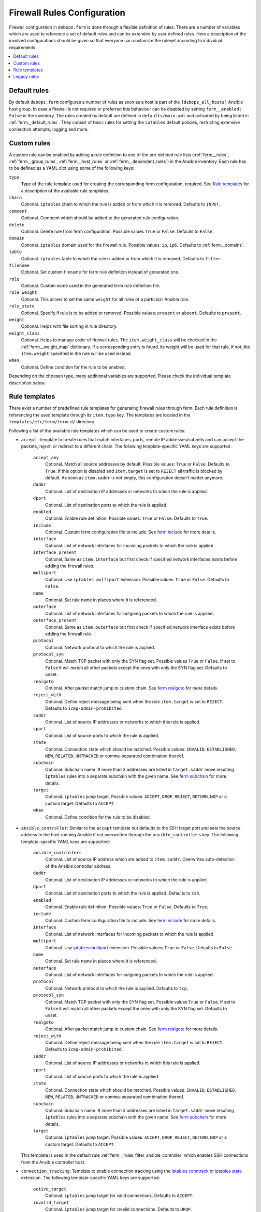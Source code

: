 Firewall Rules Configuration
============================

Firewall configuration in ``debops.ferm`` is done through a flexible
definition of rules. There are a number of variables which are used to
reference a set of default rules and can be extended by user defined
rules. Here a description of the involved configurations should be given
so that everyone can customize the ruleset according to individual
requirements.

.. contents::
   :local:
   :depth: 1

.. _default_rules:

Default rules
-------------

By default ``debops.ferm`` configures a number of rules as soon as a
host is part of the ``[debops_all_hosts]`` Ansible host group. In case
a firewall is not required or preferred this behaviour can be disabled
by setting ``ferm__enabled: False`` in the inventory. The rules created
by default are defined in ``defaults/main.yml`` and activated by being
listed in :ref:`ferm__default_rules`. They consist of basic rules for
setting the ``iptables`` default policies, restricting extensive
connection attempts, logging and more.


.. _custom_rules:

Custom rules
------------

A custom rule can be enabled by adding a rule definition to one of the
pre-defined rule lists (:ref:`ferm__rules`, :ref:`ferm__group_rules`,
:ref:`ferm__host_rules` or :ref:`ferm__dependent_rules`) in the Ansible
inventory. Each rule has to be defined as a YAML dict using some of
the following keys:

``type``
  Type of the rule template used for creating the corresponding ferm
  configuration, required. See `Rule templates`_ for a description of
  the available rule templates.

``chain``
  Optional. ``iptables`` chain to which the rule is added or from which it
  is removed. Defaults to ``INPUT``.

``comment``
  Optional. Comment which should be added to the generated rule configuration.

``delete``
  Optional. Delete rule from ferm configuration. Possible values ``True``
  or ``False``. Defaults to ``False``.

``domain``
  Optional. ``iptables`` domain used for the firewall rule. Possible values:
  ``ip``, ``ip6``. Defaults to :ref:`ferm__domains`.

``table``
  Optional. ``iptables`` table to which the rule is added or from which it
  is removed. Defaults to ``filter``.

``filename``
  Optional. Set custom filename for ferm rule definition instead of generated
  one.

``role``
  Optional. Custom name used in the generated ferm rule definition file.

``role_weight``
  Optional. This allows to set the same ``weight`` for all rules of a
  particular Ansible role.

``rule_state``
  Optional. Specify if rule is to be added or removed. Possible values:
  ``present`` or ``absent``. Defaults to ``present``.

``weight``
  Optional. Helps with file sorting in rule directory.

``weight_class``
  Optional. Helps to manage order of firewall rules. The ``item.weight_class``
  will be checked in the :ref:`ferm__weight_map` dictionary. If a corresponding
  entry is found, its weight will be used for that rule, if not, the
  ``item.weight`` specified in the rule will be used instead.

``when``
  Optional. Define condition for the rule to be enabled.


.. _rule_templates:

Depending on the choosen type, many additional variables are supported.
Please check the individual template description below.


Rule templates
--------------

There exist a number of predefined rule templates for generating firewall
rules through ferm. Each rule definition is referencing the used template
through its ``item.type`` key. The templates are located in the
``templates/etc/ferm/ferm.d/`` directory.

Following a list of the available rule templates which can be used to
create custom rules:

* ``accept``: Template to create rules that match interfaces, ports, remote
  IP addresses/subnets and can accept the packets, reject, or redirect to
  a different chain. The following template-specific YAML keys are supported:

    ``accept_any``
      Optional. Match all source addresses by default. Possible values:
      ``True`` or ``False``. Defaults to ``True``. If this option is
      disabled and ``item.target`` is set to ``REJECT`` all traffic is
      blocked by default. As soon as ``item.saddr`` is not empty, this
      configuration doesn't matter anymore.

    ``daddr``
      Optional. List of destination IP addresses or networks to which the
      rule is applied.

    ``dport``
      Optional. List of destination ports to which the rule is applied.

    ``enabled``
      Optional. Enable rule definition. Possible values: ``True`` or
      ``False``. Defaults to ``True``.

    ``include``
      Optional. Custom ferm configuration file to include. See
      `ferm include`_ for more details.

    ``interface``
      Optional. List of network interfaces for incoming packets to which
      the rule is applied.

    ``interface_present``
      Optional. Same as ``item.interface`` but first check if specified
      network interfaces exists before adding the firewall rules.

    ``multiport``
      Optional. Use ``iptables multiport`` extension. Possible values:
      ``True`` or ``False``. Defaults to ``False``.

    ``name``
      Optional. Set rule name in places where it is referenced.

    ``outerface``
      Optional. List of network interfaces for outgoing packets to which
      the rule is applied.

    ``outerface_present``
      Optional. Same as ``item.outerface`` but first check if specified
      network interface exists before adding the firewall rule.

    ``protocol``
      Optional. Network protocol to which the rule is applied.

    ``protocol_syn``
      Optional. Match TCP packet with only the SYN flag set. Possible
      values ``True`` or ``False``. If set to ``False`` it will match all
      other packets except the ones with only the SYN flag set. Defaults
      to unset.

    ``realgoto``
      Optional. After packet match jump to custom chain. See `ferm realgoto`_
      for more details.

    ``reject_with``
      Optional. Define reject message being sent when the rule ``item.target``
      is set to ``REJECT``. Defaults to ``icmp-admin-prohibited``.

    ``saddr``
      Optional. List of source IP addresses or networks to which this rule is
      applied.

    ``sport``
      Optional. List of source ports to which the rule is applied.

    ``state``
      Optional. Connection state which should be matched. Possible values:
      ``INVALID``, ``ESTABLISHED``, ``NEW``, ``RELATED``, ``UNTRACKED`` or
      comma-separated combination thereof.

    ``subchain``
      Optional. Subchain name. If more than 3 addresses are listed in
      ``target.saddr`` move resulting ``iptables`` rules into a separate
      subchain with the given name. See `ferm subchain`_ for more details.

    ``target``
      Optional. ``iptables`` jump target. Possible values: ``ACCEPT``,
      ``DROP``, ``REJECT``, ``RETURN``, ``NOP`` or a custom target. Defaults
      to ``ACCEPT``.

    ``when``
      Optional. Define condition for the rule to be disabled.

.. _ferm include: http://ferm.foo-projects.org/download/2.1/ferm.html#includes
.. _ferm realgoto: http://ferm.foo-projects.org/download/2.1/ferm.html#realgoto_custom_chain_name
.. _ferm subchain: http://ferm.foo-projects.org/download/2.1/ferm.html#_subchain

* ``ansible_controller``: Similar to the ``accept`` template but defaults
  to the SSH target port and sets the source address to the host running
  Ansible if not overwritten through the ``ansible_controllers`` key.
  The following template-specific YAML keys are supported:

    ``ansible_controllers``
      Optional. List of source IP address which are added to ``item.saddr``.
      Overwrites auto-detection of the Ansible controller address.

    ``daddr``
      Optional. List of destination IP addresses or networks to which the
      rule is applied.

    ``dport``
      Optional. List of destination ports to which the rule is applied.
      Defaults to ``ssh``.

    ``enabled``
      Optional. Enable rule definition. Possible values: ``True`` or
      ``False``. Defaults to ``True``.

    ``include``
      Optional. Custom ferm configuration file to include. See
      `ferm include`_ for more details.

    ``interface``
      Optional. List of network interfaces for incoming packets to which
      the rule is applied.

    ``multiport``
      Optional. Use `iptables multiport`_ extension. Possible values:
      ``True`` or ``False``. Defaults to ``False``.

    ``name``
      Optional. Set rule name in places where it is referenced.

    ``outerface``
      Optional. List of network interfaces for outgoing packets to which
      the rule is applied.

    ``protocol``
      Optional. Network protocol to which the rule is applied. Defaults to
      ``tcp``.

    ``protocol_syn``
      Optional. Match TCP packet with only the SYN flag set. Possible
      values ``True`` or ``False``. If set to ``False`` it will match all
      other packets except the ones with only the SYN flag set. Defaults
      to unset.

    ``realgoto``
      Optional. After packet match jump to custom chain. See `ferm realgoto`_
      for more details.

    ``reject_with``
      Optional. Define reject message being sent when the rule ``item.target``
      is set to ``REJECT``. Defaults to ``icmp-admin-prohibited``.

    ``saddr``
      Optional. List of source IP addresses or networks to which this rule is
      applied.

    ``sport``
      Optional. List of source ports to which the rule is applied.

    ``state``
      Optional. Connection state which should be matched. Possible values:
      ``INVALID``, ``ESTABLISHED``, ``NEW``, ``RELATED``, ``UNTRACKED`` or
      comma-separated combination thereof.

    ``subchain``
      Optional. Subchain name. If more than 3 addresses are listed in
      ``target.saddr`` move resulting ``iptables`` rules into a separate
      subchain with the given name. See `ferm subchain`_ for more details.

    ``target``
      Optional. ``iptables`` jump target. Possible values: ``ACCEPT``,
      ``DROP``, ``REJECT``, ``RETURN``, ``NOP`` or a custom target. Defaults
      to ``ACCEPT``.

  This template is used in the default rule :ref:`ferm__rules_filter_ansible_controller`
  which enables SSH connections from the Ansible controller host.

.. _iptables multiport: http://ipset.netfilter.org/iptables-extensions.man.html#lbBM

* ``connection_tracking``: Template to enable connection tracking using the
  `iptables conntrack`_ or `iptables state`_ extension. The following
  template-specific YAML keys are supported:

    ``active_target``
      Optional. ``iptables`` jump target for valid connections. Defaults to
      ``ACCEPT``.

    ``invalid_target``
      Optional. ``iptables`` jump target for invalid connections. Defaults to
      ``DROP``.

    ``module``
      Optional. ``iptables`` module used for connection tracking. Possible
      values: ``state`` or ``conntrack``. Defaults to ``conntrack``.

    ``interface``
      Optional. List of network interfaces for incoming packets to which
      the rule is applied.

    ``outerface``
      Optional. List of network interfaces for outgoing packets to which
      the rule is applied.

    ``interface_not``
      Optional. List of network interfaces for incoming packets which are
      excluded from the rule.

    ``outerface_not``
      Optional. List of network interfaces for outgoing packets which are
      excluded from the rule.

  This template is used in the default rule :ref:`ferm__rules_filter_conntrack`
  which enables connection tracking in the ``INPUT``, ``OUTPUT`` and
  ``FORWARD`` chain.

.. _iptables conntrack: http://ipset.netfilter.org/iptables-extensions.man.html#lbAO
.. _iptables state: http://ipset.netfilter.org/iptables-extensions.man.html#lbCC

* ``custom``: Template to define custom ferm rules. The following additional
  YAML keys are supported:

    ``rule``
      ferm rule definition, required.

    ``by_role``
      Optional. Add comment to generated ferm rule definition file that
      rule is defined in the given Ansible role.

  This template is used among others in the ``debops.libvirtd`` ferm rule
  `libvirtd__ferm__dependent_rules`_.

* ``default_policy``: Template to define ``iptables`` default policies. The
  following template-specific YAML keys are supported:

    ``policy``
      ``iptables`` chain policy, required.

  This template is used in the default rule :ref:`ferm__rules_default_policy`
  which sets the ``INPUT``, ``FORWARD`` and ``OUTPUT`` chain policies
  according to :ref:`ferm__default_policy_input`, :ref:`ferm__default_policy_forward`
  and :ref:`ferm__default_policy_output`.

* ``dmz``: Template to enable connection forwarding to another host. If
  ``item.port`` is not specified, all traffic is forwarded. The following
  template-specific YAML keys are supported:

    ``multiport``
      Optional. Use `iptables multiport`_ extension. Possible values:
      ``True`` or ``False``. Defaults to ``False``.

    ``public_ip``
      IPv4 address on the public network which accepts connections, required.

    ``private_ip``
      IPv4 address of the host on the internal network, required.

    ``protocol(s)``
      Optional. List of protocols to forward. Defaults to ``tcp``.

    ``port(s)``
      Optional. List of ports to forward.

    ``dport``
      Optional. Destination port to forward to. Only needs to be specified
      if internal destination port is different from the original destination
      port.

* ``fail2ban``: Template to integrate fail2ban with ``ferm``. As the fail2ban
  service is defining its own ``iptables`` chains the template will make sure
  that they are properly refreshed if the ``ferm`` configuration changes.

  This template is used in the default rule :ref:`ferm__rules_fail2ban`.

* ``hashlimit``: Template to define rate limit rules using the
  `iptables hashlimit`_ extension. The following template-specific YAML
  keys are supported:

    ``dport``
      Optional. List of destination ports to which the rule is applied.

    ``enabled``
      Optional. Enable rule definition. Possible values: ``True`` and
      ``False``. Defaults to ``True``.

    ``hashlimit_burst``
      Optional. Number of packets to match within the expiration time.
      Defaults to ``5``.

    ``hashlimit_expire``
      Optional. Expiration time of hash entries in seconds. Defaults to
      ``1.8``.

    ``hashlimit_target``
      Optional. ? Defaults to ``RETURN``.

    ``hashlimit_mode``
      Optional. Options to take into consideration when associating packet
      streams. Possible values: ``srcip``, ``srcport``, ``dstip``, ``dstport``
      or a comma-separated list thereof. Defaults to ``srcip``.

    ``include``
      Optional. Custom ferm configuration file to include. See
      `ferm include`_ for more details.

    ``log``
      Optional. Write rate limit hits to syslog. Possible values: ``True``
      and ``False``. Defaults to ``True``.

    ``name``
      Optional. Set rule name in places where it is referenced.

    ``protocol``
      Optional. Network protocol to which the rule is applied.

    ``protocol_syn``
      Optional. Match TCP packet with only the SYN flag set. Possible
      values ``True`` or ``False``. If set to ``False`` it will match all
      other packets except the ones with only the SYN flag set. Defaults
      to unset.

    ``reject_with``
      Optional. Define reject message being sent when the rule ``item.target``
      is set to ``REJECT``. Defaults to ``icmp-admin-prohibited``.

    ``state``
      Optional. Connection state which should be matched. Possible values:
      ``INVALID``, ``ESTABLISHED``, ``NEW``, ``RELATED``, ``UNTRACKED`` or
      comma-separated combination thereof.

    ``subchain``
      Optional. Subchain name. Move resulting ``iptables`` rules into a
      separate subchain with the given name. See `ferm subchain`_ for more
      details.

    ``target``
      Optional. ``iptables`` jump target in case the rate limit is reached.
      Defaults to ``REJECT``.

  This template is used in the default rules :ref:`ferm__rules_filter_icmp` and
  :ref:`ferm__rules_filter_syn` which limits the packet rate for ICMP packets
  and new connection attempts.

.. _iptables hashlimit: http://ipset.netfilter.org/iptables-extensions.man.html#lbAY

* ``include``: Template to include custom ferm configuration files. The
  following template-specific YAML keys are supported:

    ``include``
      Optional. Custom ferm configuration file to include. See
      `ferm include`_ for more details.

* ``log``: Template to specify logging rules using the `iptables log`_
  extension. The following template-specific YAML keys are supported:

    ``include``
      Optional. Custom ferm configuration file to include. See
      `ferm include`_ for more details.

    ``log_burst``
      Optional. Burst limit of packets being logged. Defaults to
      :ref:`ferm__log_burst`.

    ``log_ip_options``
      Optional. Log IP options of packet. Possible values: ``True`` or
      ``False``. Defaults to ``True``.

    ``log_level``
      Optional. Log level for firewall messages. Possible values are:
      ``emerg``, ``alert``, ``crit``, ``error``, ``warning``, ``notice``,
      ``info`` or ``debug``. Defaults to ``warning``.

    ``log_limit``
      Optional. Rate limit of packets being logged. Defaults to
      :ref:`ferm__log_limit`.

    ``log_prefix``
      Optional. Prefix (up to 29 characters) for firewall log messages.
      Defaults to ``iptables-log: ``

    ``log_target``
      Optional. Select how ``iptables`` performs logging. Possible values:
      ``LOG``, ``ULOG``, ``NFLOG``. Defaults to ``LOG``.

    ``log_tcp_options``
      Optional. Log TCP options of packet. Possible values: ``True`` or
      ``False``. Defaults to ``False``.

    ``log_tcp_sequence``
      Optional. Log TCP sequence of packet. Possible values: ``True`` or
      ``False``. Defaults to ``False``.

    ``realgoto``
      Optional. After packet match jump to custom chain. See `ferm realgoto`_
      for more details.

    ``reject_with``
      Optional. Define reject message being sent when the rule ``item.target``
      is set to ``REJECT``. Defaults to ``icmp-admin-prohibited``.

    ``target``
      Optional. ``iptables`` jump target for logged packets.

.. _iptables log: http://ipset.netfilter.org/iptables-extensions.man.html#lbDD

* ``recent``: Template to track connections and respond accordingly by using
  the `iptables recent`_ extension. The following template-specific YAML keys
  are supported:

    ``dport``
      Optional. List of destination ports to which the rule is applied.

    ``include``
      Optional. Custom ferm configuration file to include. See
      `ferm include`_ for more details.

    ``multiport``
      Optional. Use `iptables multiport`_ extension. Possible values:
      ``True`` or ``False``. Defaults to ``False``.

    ``name``
      Optional. Set rule name in places where it is referenced.

    ``protocol``
      Optional. Network protocol to which the rule is applied.

    ``protocol_syn``
      Optional. Match TCP packet with only the SYN flag set. Possible
      values ``True`` or ``False``. If set to ``False`` it will match all
      other packets except the ones with only the SYN flag set. Defaults
      to unset.

    ``recent_hitcount``
      Optional. Must be used in combination with ``item.recent_update``.
      Match if address is in the list and at least the given number of
      packets were received so far.

    ``recent_log``
      Optional. Log packets hitting

    ``recent_name``
      Optional. Name of the list. Defaults to ``DEFAULT``.

    ``recent_remove``
      Optional. Remove address from the list. Possible values: ``True`` or
      ``False``. Defaults to ``False``. Mutually exclusive with
      ``item.recent_update``.

    ``recent_seconds``
      Optional. Must be used in combination with ``item.recent_update``.
      Match if address is in the list and was last seen within the given
      number of seconds.

    ``recent_set_name``
      Optional. ?

    ``recent_target``
      Optional. ``iptables`` jump target when packet has hit the recent list.
      Possible values: ``ACCEPT``, ``DROP``, ``REJECT``, ``RETURN``, ``NOP``
      or a custom target. Defaults to ``NOP``.

    ``recent_update``
      Optional. Update "last-seen" timestamp.  Possible values: ``True`` or
      ``False``. Defaults to ``False``. Mutually exclusive with
      ``item.recent_remove``.

    ``reject_with``
      Optional. Define reject message being sent when the rule ``item.target``
      is set to ``REJECT``. Defaults to ``icmp-admin-prohibited``.

    ``state``
      Optional. Connection state which should be matched. Possible values:
      ``INVALID``, ``ESTABLISHED``, ``NEW``, ``RELATED``, ``UNTRACKED`` or
      comma-separated combination thereof.

    ``subchain``
      Optional. Subchain name. Move resulting ``iptables`` rules into a
      separate subchain with the name given. See `ferm subchain`_ for more
      details.

  When using the ``recent`` template make sure to always define two rules.
  One for matching the packet against the address list using the
  ``item.recent_update`` feature. If this filter matches you likely want
  to set the ``item.recent_target`` to ``DROP`` or ``REJECT``. To clear
  the source address from the list again in case the connection restrictions
  are not met, add a second role using ``item.recent_remove``.

  This template is used in the default role :ref:`ferm__rules_filter_recent_badguys`
  which will block IP addresses which are doing excessive connection attempts.

.. _iptables recent: http://ipset.netfilter.org/iptables-extensions.man.html#lbBW

* ``reject``: Template to reject all traffic.

.. _legacy_rules:

Legacy rules
------------

Legacy rules are the (old) deprecated way to configure firewall rules
using a simpler less flexible syntax than described above. As support
for these is likely going to be removed in the future, they shouldn't be
used anymore.

Support for legacy rules is still enabled by default. However, they are
stored in a separate ``iptables`` INPUT chain called
``debops-legacy-input-rules``. In case you haven't defined any legacy
rules and none of the DebOps roles you are using are still depending
on it, disable support completely by setting ``ferm__include_legacy: False``
which will avoid the additional chain from being created.

If you're not sure if you still have legacy rules defined, look for
variable names with only on '_' after the ``ferm`` prefix (e.g.
:ref:`ferm_input_list` and :ref:`ferm_input_dependent_list`.

